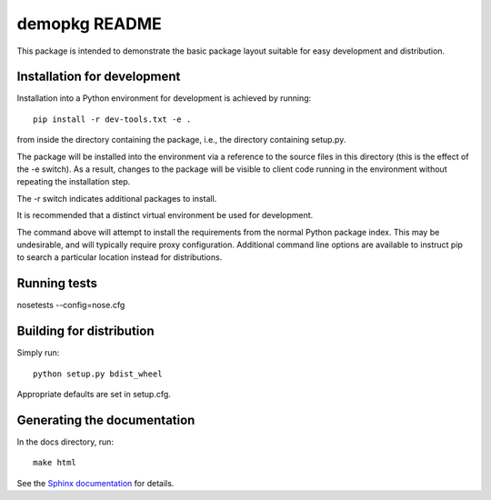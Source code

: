 demopkg README
==============
This package is intended to demonstrate the basic package layout suitable for easy development and
distribution.

Installation for development
----------------------------
Installation into a Python environment for development is achieved by running::

  pip install -r dev-tools.txt -e .

from inside the directory containing the package, i.e., the directory containing setup.py.

The package will be installed into the environment via a reference to the source files in this
directory (this is the effect of the -e switch). As a result, changes to the package will be
visible to client code running in the environment without repeating the installation step.

The -r switch indicates additional packages to install.

It is recommended that a distinct virtual environment be used for development.

The command above will attempt to install the requirements from the normal Python package index.
This may be undesirable, and will typically require proxy configuration. Additional command line
options are available to instruct pip to search a particular location instead for distributions.

Running tests
-------------

nosetests --config=nose.cfg

Building for distribution
-------------------------

Simply run::

  python setup.py bdist_wheel

Appropriate defaults are set in setup.cfg.

Generating the documentation
----------------------------

In the docs directory, run::

  make html

See the `Sphinx documentation <http://sphinx-doc.org/>`_ for details.
